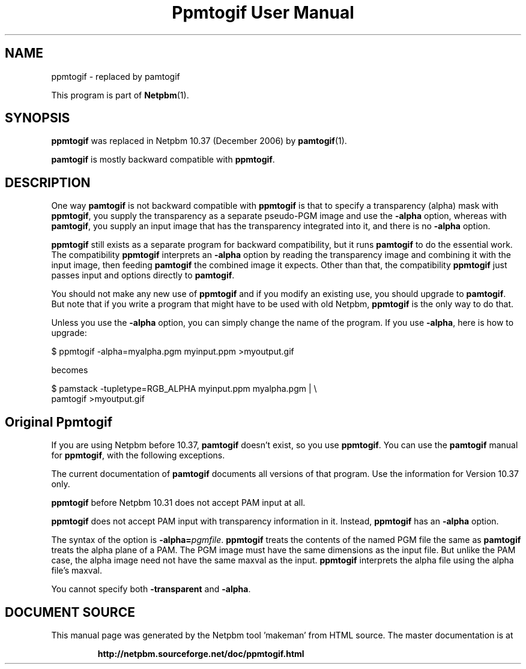 \
.\" This man page was generated by the Netpbm tool 'makeman' from HTML source.
.\" Do not hand-hack it!  If you have bug fixes or improvements, please find
.\" the corresponding HTML page on the Netpbm website, generate a patch
.\" against that, and send it to the Netpbm maintainer.
.TH "Ppmtogif User Manual" 0 "" "netpbm documentation"

.SH NAME
.PP
ppmtogif - replaced by pamtogif
.PP
This program is part of
.BR "Netpbm" (1)\c
\&.

.SH SYNOPSIS
.PP
\fBppmtogif\fP was replaced in Netpbm 10.37 (December 2006) by
.BR "pamtogif" (1)\c
\&.
.PP
\fBpamtogif\fP is mostly backward compatible with \fBppmtogif\fP.

.SH DESCRIPTION
.PP
One way \fBpamtogif\fP is not backward compatible with \fBppmtogif\fP
is that to specify a transparency (alpha) mask with \fBppmtogif\fP, you
supply the transparency as a separate pseudo-PGM image and use the
\fB-alpha\fP option, whereas with \fBpamtogif\fP, you supply an input
image that has the transparency integrated into it, and there is no
\fB-alpha\fP option.
.PP
\fBppmtogif\fP still exists as a separate program for backward 
compatibility, but it runs \fBpamtogif\fP to do the essential work.
The compatibility \fBppmtogif\fP interprets an \fB-alpha\fP option
by reading the transparency image and combining it with the input
image, then feeding \fBpamtogif\fP the combined image it expects.
Other than that, the compatibility \fBppmtogif\fP just passes input and
options directly to \fBpamtogif\fP.
.PP
You should not make any new use of \fBppmtogif\fP and if you modify an
existing use, you should upgrade to \fBpamtogif\fP.  But note that if you
write a program that might have to be used with old Netpbm, \fBppmtogif\fP is
the only way to do that.
.PP
Unless you use the \fB-alpha\fP option, you can simply change the name
of the program.  If you use \fB-alpha\fP, here is how to upgrade:

.nf
\f(CW
  $ ppmtogif -alpha=myalpha.pgm myinput.ppm >myoutput.gif
\fP
.fi

becomes

.nf
\f(CW
  $ pamstack -tupletype=RGB_ALPHA myinput.ppm myalpha.pgm |  \e
      pamtogif >myoutput.gif
\fP
.fi


.SH Original Ppmtogif
.PP
If you are using Netpbm before 10.37, \fBpamtogif\fP doesn't exist,
so you use \fBppmtogif\fP.  You can use the \fBpamtogif\fP manual
for \fBppmtogif\fP, with the following exceptions.
.PP
The current documentation of \fBpamtogif\fP documents all versions
of that program.  Use the information for Version 10.37 only.
.PP
\fBppmtogif\fP before Netpbm 10.31 does not accept PAM input at all.
.PP
\fBppmtogif\fP does not accept PAM input with transparency information
in it.  Instead, \fBppmtogif\fP has an \fB-alpha\fP option.
.PP
The syntax of the option is \fB-alpha=\fP\fIpgmfile\fP.
\fBppmtogif\fP treats the contents of the named PGM file the same as
\fBpamtogif\fP treats the alpha plane of a PAM.  The PGM image must
have the same dimensions as the input file.  But unlike the PAM case,
the alpha image need not have the same maxval as the input.
\fBppmtogif\fP interprets the alpha file using the alpha file's
maxval.
.PP
You cannot specify both \fB-transparent\fP and \fB-alpha\fP.
.SH DOCUMENT SOURCE
This manual page was generated by the Netpbm tool 'makeman' from HTML
source.  The master documentation is at
.IP
.B http://netpbm.sourceforge.net/doc/ppmtogif.html
.PP
